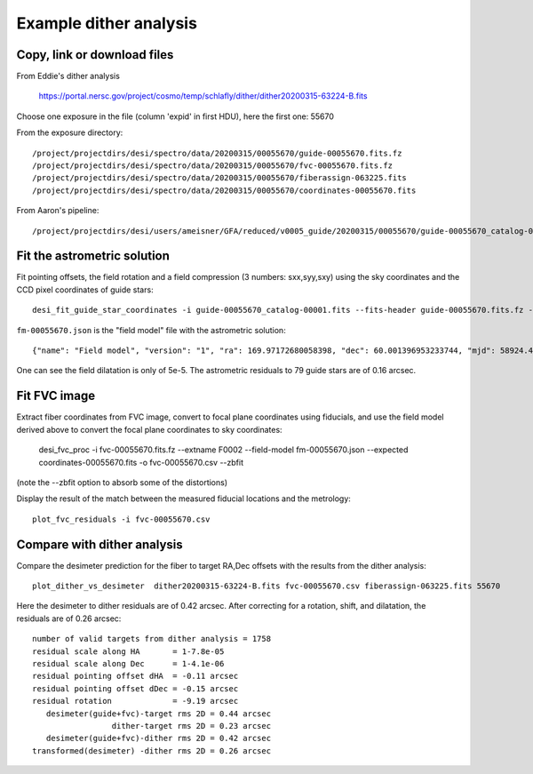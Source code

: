 Example dither analysis
=================================

Copy, link or download files
++++++++++++++++++++++++++++++++++++++++++++++++++++++++++

From Eddie's dither analysis

 https://portal.nersc.gov/project/cosmo/temp/schlafly/dither/dither20200315-63224-B.fits

Choose one exposure in the file (column 'expid' in first HDU), here the first one: 55670

From the exposure directory::

 /project/projectdirs/desi/spectro/data/20200315/00055670/guide-00055670.fits.fz
 /project/projectdirs/desi/spectro/data/20200315/00055670/fvc-00055670.fits.fz
 /project/projectdirs/desi/spectro/data/20200315/00055670/fiberassign-063225.fits
 /project/projectdirs/desi/spectro/data/20200315/00055670/coordinates-00055670.fits

From Aaron's pipeline::

 /project/projectdirs/desi/users/ameisner/GFA/reduced/v0005_guide/20200315/00055670/guide-00055670_catalog-00001.fits


Fit the astrometric solution
++++++++++++++++++++++++++++

Fit pointing offsets, the field rotation and a field compression (3 numbers: sxx,syy,sxy) using the sky coordinates and the CCD pixel coordinates of guide stars::

 desi_fit_guide_star_coordinates -i guide-00055670_catalog-00001.fits --fits-header guide-00055670.fits.fz -o fm-00055670.json

``fm-00055670.json`` is the "field model" file with the astrometric solution::

 {"name": "Field model", "version": "1", "ra": 169.97172680058398, "dec": 60.001396953233744, "mjd": 58924.473182622765, "lst": 233.09726528124884, "hexrot_deg": 5.555555555555556e-05, "adc1": 51.980022, "adc2": 138.720115, "sxx": 0.9999537892790107, "syy": 0.9999774313698416, "sxy": -4.109184104764672e-05, "fieldrot_zp_deg": 359.946666865039, "fieldrot_deg": 0.06743416213752557, "expid": 55670, "nstars": 79, "rms_arcsec": 0.1640910115685826}

One can see the field dilatation is only of 5e-5. The astrometric residuals to 79 guide stars are of 0.16 arcsec.

Fit FVC image
+++++++++++++

Extract fiber coordinates from FVC image, convert to focal plane coordinates using fiducials, and use the field model derived above to convert the focal plane coordinates to sky coordinates:

 desi_fvc_proc -i fvc-00055670.fits.fz --extname F0002 --field-model fm-00055670.json --expected coordinates-00055670.fits -o fvc-00055670.csv --zbfit

(note the --zbfit option to absorb some of the distortions)

Display the result of the match between the measured fiducial locations and the metrology::

 plot_fvc_residuals -i fvc-00055670.csv


Compare with dither analysis
++++++++++++++++++++++++++++

Compare the desimeter prediction for the fiber to target RA,Dec offsets with the
results from the dither analysis::

 plot_dither_vs_desimeter  dither20200315-63224-B.fits fvc-00055670.csv fiberassign-063225.fits 55670


Here the desimeter to dither residuals are of 0.42 arcsec. After correcting for a rotation, shift, and dilatation,
the residuals are of 0.26 arcsec::

  number of valid targets from dither analysis = 1758
  residual scale along HA       = 1-7.8e-05
  residual scale along Dec      = 1-4.1e-06
  residual pointing offset dHA  = -0.11 arcsec
  residual pointing offset dDec = -0.15 arcsec
  residual rotation             = -9.19 arcsec
     desimeter(guide+fvc)-target rms 2D = 0.44 arcsec
                   dither-target rms 2D = 0.23 arcsec
     desimeter(guide+fvc)-dither rms 2D = 0.42 arcsec
  transformed(desimeter) -dither rms 2D = 0.26 arcsec
